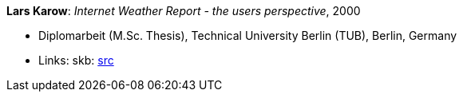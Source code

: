 *Lars Karow*: _Internet Weather Report - the users perspective_, 2000

* Diplomarbeit (M.Sc. Thesis), Technical University Berlin (TUB), Berlin, Germany
* Links:
    skb: link:https://github.com/vdmeer/skb/tree/master/library/thesis/master/2000/karow-lars-2000.adoc[src]

